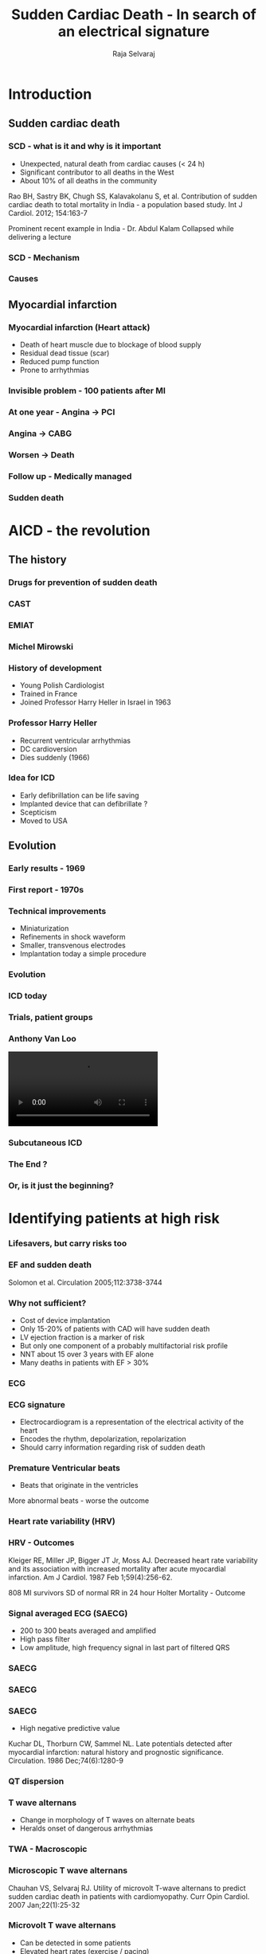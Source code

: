 #+TITLE:     Sudden Cardiac Death - In search of an electrical signature
#+AUTHOR:    Raja Selvaraj
#+OPTIONS: reveal_center:t reveal_progress:t reveal_history:nil reveal_control:t
#+OPTIONS: reveal_mathjax:nil reveal_rolling_links:t reveal_keyboard:t reveal_overview:t num:nil
#+OPTIONS: reveal_width:1200 reveal_height:800
#+OPTIONS: toc:nil timestamp:nil
#+OPTIONS: reveal_single_file:nil
#+REVEAL_MARGIN: 0.1
#+REVEAL_MIN_SCALE: 0.5
#+REVEAL_MAX_SCALE: 2
#+REVEAL_TRANS: fade
#+REVEAL_THEME: moon
#+REVEAL_HLEVEL: 3
#+REVEAL_PLUGINS: (notes)
#+REVEAL_EXTRA_CSS: ./local.css

* Introduction

** Sudden cardiac death
*** SCD - what is it and why is it important
    - Unexpected, natural death from cardiac causes (< 24 h)
    - Significant contributor to all deaths in the West
    - About 10% of all deaths in the community

#+BEGIN_REFERENCE
Rao BH, Sastry BK, Chugh SS, Kalavakolanu S, et al. Contribution of sudden cardiac death to total mortality in India - a population based study. Int J Cardiol. 2012; 154:163-7
#+END_REFERENCE

#+BEGIN_NOTES
Prominent recent example in India - Dr. Abdul Kalam
Collapsed while delivering a lecture
#+END_NOTES

*** SCD - Mechanism
     [[file:images/sudden_death_cause.png]]

*** Causes
     [[file:images/cause.jpg]]

** Myocardial infarction
*** Myocardial infarction (Heart attack)
    [[file:images/mi.png]]

#+BEGIN_NOTES
    - Death of heart muscle due to blockage of blood supply
    - Residual dead tissue (scar)
    - Reduced pump function
    - Prone to arrhythmias
#+END_NOTES

*** Invisible problem - 100 patients after MI
#+ATTR_HTML: :width 700px
     [[file:images/mi_outcomes_1.png]]

*** At one year - Angina -> PCI
#+ATTR_HTML: :width 700px
    [[file:images/mi_outcomes_2.png]]

*** Angina -> CABG
#+ATTR_HTML: :width 700px
    [[file:images/mi_outcomes_3.png]]

*** Worsen -> Death
#+ATTR_HTML: :width 700px
    [[file:images/mi_outcomes_4.png]]

*** Follow up - Medically managed
#+ATTR_HTML: :width 700px
    [[file:images/mi_outcomes_5.png]]

*** Sudden death
#+ATTR_HTML: :width 700px
    [[file:images/mi_outcomes_6.png]]


* AICD - the revolution
** The history
*** Drugs for prevention of sudden death
*** CAST
    [[file:images/cast.jpg]]
*** EMIAT
    [[file:images/EMIAT.png]]
*** Michel Mirowski
    [[file:images/mower_mirowski.png]]
*** History of development
    - Young Polish Cardiologist
    - Trained in France
    - Joined Professor Harry Heller in Israel in 1963
*** Professor Harry Heller
    - Recurrent ventricular arrhythmias
    - DC cardioversion
    - Dies suddenly (1966)
*** Idea for ICD
    - Early defibrillation can be life saving
    - Implanted device that can defibrillate ?
    - Scepticism
    - Moved to USA
** Evolution
*** Early results - 1969
    [[file:images/mirowski_dog.jpg]]
*** First report - 1970s
    [[file:images/icd_article.png]]
*** Technical improvements
    - Miniaturization
    - Refinements in shock waveform
    - Smaller, transvenous electrodes
    - Implantation today a simple procedure
*** Evolution
    [[file:images/device_evolution.jpg]]
*** ICD today
    [[file:images/icd_cartoon.png]]
*** Trials, patient groups
    [[file:images/icd_trials.png]]

# *** Anthony Van Loo
#     [[file:images/van_loo.png]]

*** Anthony Van Loo
#+BEGIN_EXPORT html
   <video id="vid" autoplay controls>
   <source data-src="images/van_loo.mp4" type="video/mp4"/>
</video>
#+END_EXPORT

*** Subcutaneous ICD
    [[file:images/subcut_ICD.png]]

*** The End ?

*** Or, is it just the beginning?

* Identifying patients at high risk

*** Lifesavers, but carry risks too
    [[file:images/ny_times.png]]

*** EF and sudden death
    [[file:images/charm.jpg]]
#+BEGIN_REFERENCE
    Solomon et al. Circulation 2005;112:3738-3744
#+END_REFERENCE

*** Why not sufficient?
    - Cost of device implantation
    - Only 15-20% of patients with CAD will have sudden death
    - LV ejection fraction is a marker of risk
    - But only one component of a probably multifactorial risk profile
    - NNT about 15 over 3 years with EF alone
    - Many deaths in patients with EF > 30%

*** ECG
    [[file:images/ecg.png]]

*** ECG signature
    - Electrocardiogram is a representation of the electrical activity of the heart
    - Encodes the rhythm, depolarization, repolarization
    - Should carry information regarding risk of sudden death

*** Premature Ventricular beats
    [[file:images/pvc.jpg]]
    - Beats that originate in the ventricles
    More abnormal beats - worse the outcome

*** Heart rate variability (HRV)
    [[file:images/hrv.jpg]]

*** HRV - Outcomes
    [[file:images/hrv_results.png]]
 #+BEGIN_REFERENCE
  Kleiger RE, Miller JP, Bigger JT Jr, Moss AJ. Decreased heart rate variability
 and its association with increased mortality after acute myocardial infarction.
 Am J Cardiol. 1987 Feb 1;59(4):256-62.
 #+END_REFERENCE

 #+BEGIN_NOTES
 808 MI survivors
 SD of normal RR in 24 hour Holter
 Mortality - Outcome
 #+END_NOTES


*** Signal averaged ECG (SAECG)
    - 200 to 300 beats averaged and amplified
    - High pass filter
    - Low amplitude, high frequency signal in last part of filtered QRS

*** SAECG
#+ATTR_HTML: :width 500px
    [[file:images/qrs.png]]


*** SAECG
    [[file:images/saecg.png]]


*** SAECG
    [[file:images/saecg_arrhythmic_events.png]]
    - High negative predictive value
 #+BEGIN_REFERENCE
 Kuchar DL, Thorburn CW, Sammel NL. Late potentials detected after myocardial
 infarction: natural history and prognostic significance. Circulation. 1986
 Dec;74(6):1280-9
 #+END_REFERENCE

*** QT dispersion
    [[file:images/qt_dispersion.png]]

*** T wave alternans
    - Change in morphology of T waves on alternate beats
    - Heralds onset of dangerous arrhythmias

*** TWA - Macroscopic
    [[file:images/twa.jpg]]

*** Microscopic T wave alternans
    [[file:images/mtwa_spectral.png]]
#+begin_reference
Chauhan VS, Selvaraj RJ. Utility of microvolt T-wave alternans to predict sudden cardiac death in patients with cardiomyopathy. Curr Opin Cardiol. 2007 Jan;22(1):25-32
#+end_reference

*** Microvolt T wave alternans
    - Can be detected in some patients
    - Elevated heart rates (exercise / pacing)
    - Associated with risk of sudden death

*** Genesis of alternans
    - Alternans of cellular action potential duration and calcium levels
    - Alternans can be detected locally in heart muscle
    - Heterogeneity of alternans in the heart at different regions

#+begin_reference
Selvaraj RJ, Picton P, Nanthakumar K, Mak S, Chauhan VS. Endocardial and epicardial repolarization alternans in human cardiomyopathy: evidence for spatiotemporal heterogeneity and correlation with body surface T-wave alternans. J Am Coll Cardiol. 2007 Jan 23;49(3):338-46
#+end_reference

*** Calcium and pressure alternans
#+ATTR_HTML: :width 600px
    [[file:images/mspa.png]]
#+begin_reference
Selvaraj RJ, Suszko A, Subramanian A, Mak S, Wainstein R, Chauhan VS. Microscopic systolic pressure alternans in human cardiomyopathy: noninvasive evaluation of a novel risk marker and correlation with microvolt T-wave alternans. Heart Rhythm. 2011 Feb;8(2):236-43.
#+end_reference

*** APD restitution
    [[file:images/apd_restitution.gif]]

*** Dynamic instability
    [[file:images/restitution_alternans.jpg]]

*** Restitution slopes
#+ATTR_HTML: :width 600px
    [[file:images/restitution.png]]
#+begin_reference
Selvaraj RJ, Picton P, Nanthakumar K, Chauhan VS. Steeper restitution slopes across right ventricular endocardium in patients with cardiomyopathy at high risk of ventricular arrhythmias. Am J Physiol Heart Circ Physiol. 2007 Mar;292(3):H1262-8
#+end_reference

*** TWA in clinical practice
    - Commercial systems
    - Promising initial results
    - Not consistent across studies


*** Better measurement methods? - Noise / other methods
#+ATTR_HTML: :width 400px
    [[file:images/qrs.png]]
#+begin_reference
 1. Selvaraj RJ, Chauhan VS. Effect of noise on T-wave alternans measurement in ambulatory ECGs using modified moving average versus spectral method. Pacing Clin Electrophysiol. 2009 May;32(5):632-41
 2. Ghoraani B, Krishnan S, Selvaraj RJ, Chauhan VS. Adaptive time-frequency matrix features for T wave alternans analysis. Conf Proc IEEE Eng Med Biol Soc.2009;2009:39-42
 3. Ghoraani B, Krishnan S, Selvaraj RJ, Chauhan VS. T wave alternans evaluation using adaptive time-frequency signal analysis and non-negative matrix factorization. Med Eng Phys. 2011 Jul;33(6):700-11.
#+end_reference

*** Body surface mapping 
    [[file:images/twa_bspm.png]]
#+begin_reference
Selvaraj RJ, Suszko AM, Subramanian A, Sivananthan D, Hill A, Nanthakumar K, Chauhan VS. Body surface projection of action potential duration alternans: a combined clinical-modeling study with implications for improving T-wave alternans detection. Heart Rhythm. 2009 Aug;6(8):1211-9.
#+end_reference

*** Heart Rate Turbulence (HRT)
    - Changes in beat-to-beat intervals following premature beats
    - Marker of autonomic function

*** HRT
    [[file:images/pvc.jpg]]

*** HRT
    [[file:images/hrt.png]]
#+BEGIN_REFERENCE
Georg Schmidt, Marek Malik, Petra Barthel, Raphael Schneider, Kurt Ulm, Linda Rolnitzky, A John Camm, J Thomas Bigger, Albert Schömig, Heart-rate turbulence after ventricular premature beats as a predictor of mortality after acute myocardial infarction, In The Lancet, Volume 353, Issue 9162, 1999, Pages 1390-1396
#+END_REFERENCE

*** HRT good
#+ATTR_HTML: :width 600px
    [[file:images/hrt_good.jpg]]
*** HRT bad
#+ATTR_HTML: :width 600px
    [[file:images/hrt_bad.jpg]]

*** QRS fractionation
    [[file:images/frag_qrs.png]]

*** QRS fractionation - Meta analysis
    [[file:images/fqrs_results.png]]
 #+BEGIN_REFERENCE
 Rosengarten JA, Scott PA, Morgan JM. Fragmented QRS for the prediction of sudden cardiac death: a meta-analysis. Europace. 2015 Jun;17(6):969-77.
 #+END_REFERENCE

*** ECG markers of risk - What is the current status?
    - Many markers studied
    - Measures of autonomic function
      - Heart rate variability
      - Heart rate turbulence
    - Measures of abnormal depolarization
      - Fractionated QRS
      - Signal averaged ECG - Late potentials
    - Measures of abnormal repolarization
      - QT dispersion
      - T wave alternans


*** How are we placed to study these?
    - Magnitude of problem in India
    - Most patients dont get ICDs - Surrogate vs true outcomes
    - Datasets / Modeling tools

*** Study in JIPMER
    - 58 patients
    - LV dysfunction post MI (LVEF < 40%)
    - Multiple parameters measured at baseline
    - Followed up for 2 years

*** Outcomes
    - Mean age 46.8 yrs
    - 7/58 died suddenly
    - PVCs, HRV, TWA, HRT were not predictive
    - EF was strongest predictor

*** The future
    - New markers ?
    - Better measurement methods
    - Combine markers

*** Thank you
#+BEGIN_NOTES
Abstract
Sudden cardiac death is an unexpected natural death from cardiac causes, usually due to a rapid heart rhythm. This is the cause of about 10% of all deaths in the community. Most of these occur in patients who have had a heart attack before. Implantation of a defibrillator can save these lives, but the challenge has been to identify those at risk. Since sudden death is a disorder of the heart's electrical rhythm, there has been a search for an electrical signature for sudden death. This has been a ripe area for collaboration between engineers with interest in signal processing and physicians. This talk will cover the different signatures that have been investigated and their current status in identifying patients at risk. 
#+END_NOTES







